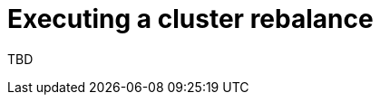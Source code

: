 // This module is included in the following assemblies:
//
// assembly-cruise-control-concepts.adoc

[id='proc-executing-cruise-control-rebalance-operations{context}']
= Executing a cluster rebalance

TBD

